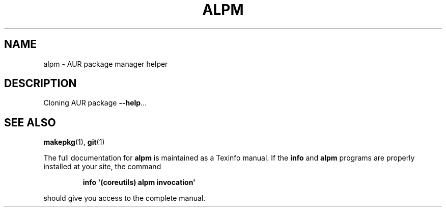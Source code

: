 .\" DO NOT MODIFY THIS FILE!  It was generated by help2man 1.50.1.
.TH ALPM "1" "February 2025" "GNU coreutils 9.6.32-0a037-modified" "User Commands"
.SH NAME
alpm \- AUR package manager helper
.SH DESCRIPTION
.\" Add any additional description here
.PP
Cloning AUR package \fB\-\-help\fR...
.SH "SEE ALSO"
\fBmakepkg\fP(1), \fBgit\fP(1)
.PP
The full documentation for
.B alpm
is maintained as a Texinfo manual.  If the
.B info
and
.B alpm
programs are properly installed at your site, the command
.IP
.B info \(aq(coreutils) alpm invocation\(aq
.PP
should give you access to the complete manual.

